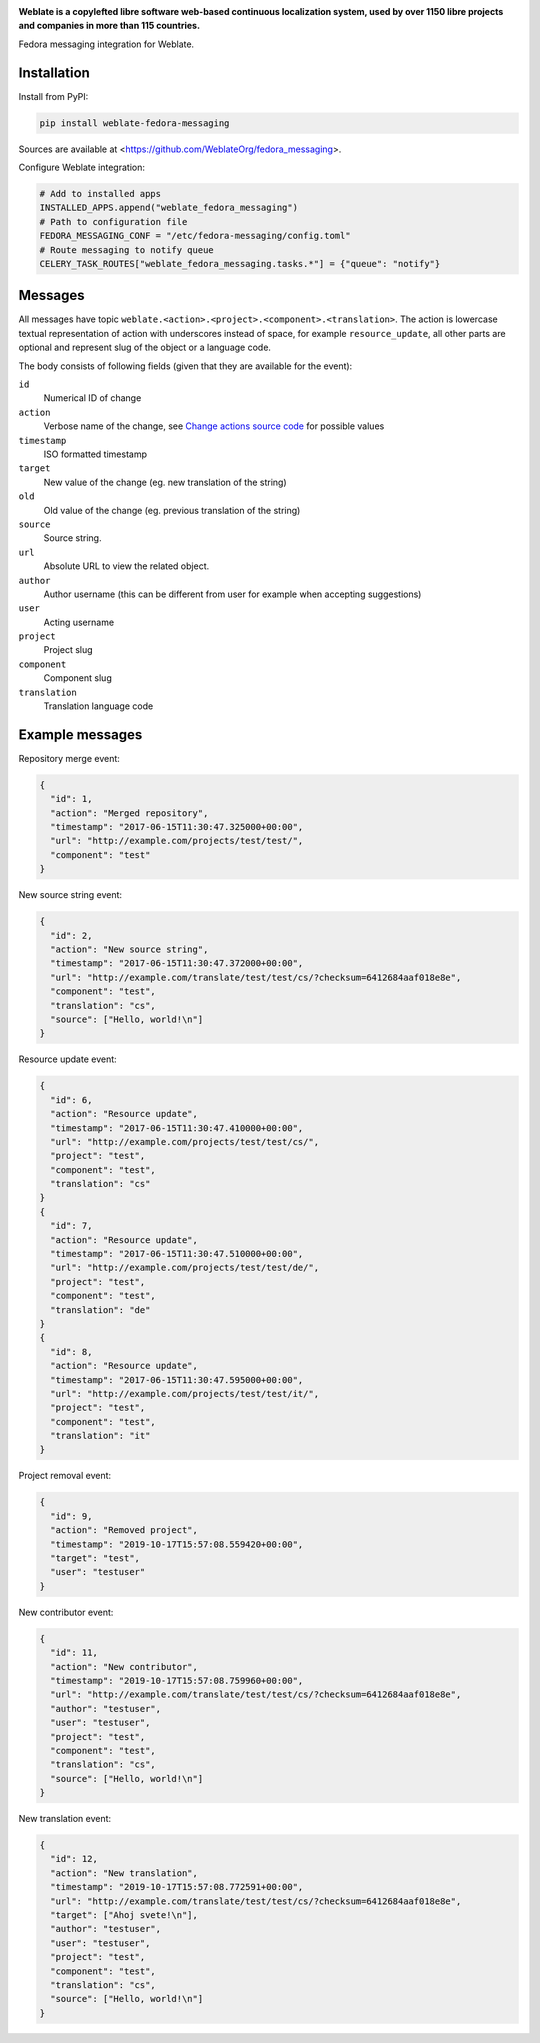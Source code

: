 .. image:: https://s.weblate.org/cdn/Logo-Darktext-borders.png
   :alt: Weblate
   :target: https://weblate.org/
   :height: 80px

**Weblate is a copylefted libre software web-based continuous localization system,
used by over 1150 libre projects and companies in more than 115 countries.**


Fedora messaging integration for Weblate.

.. image:: https://img.shields.io/badge/website-weblate.org-blue.svg
    :alt: Website
    :target: https://weblate.org/

.. image:: https://hosted.weblate.org/widgets/weblate/-/svg-badge.svg
    :alt: Translation status
    :target: https://hosted.weblate.org/engage/weblate/?utm_source=widget

.. image:: https://bestpractices.coreinfrastructure.org/projects/552/badge
    :alt: CII Best Practices
    :target: https://bestpractices.coreinfrastructure.org/projects/552

.. image:: https://img.shields.io/pypi/v/weblate-fedora-messaging.svg
    :target: https://pypi.org/project/weblate-fedora-messaging/
    :alt: PyPI package

.. image:: https://readthedocs.org/projects/weblate/badge/
    :alt: Documentation
    :target: https://docs.weblate.org/

Installation
------------

Install from PyPI:

.. code-block:: sh

    pip install weblate-fedora-messaging

Sources are available at <https://github.com/WeblateOrg/fedora_messaging>.

Configure Weblate integration:

.. code-block:: python

   # Add to installed apps
   INSTALLED_APPS.append("weblate_fedora_messaging")
   # Path to configuration file
   FEDORA_MESSAGING_CONF = "/etc/fedora-messaging/config.toml"
   # Route messaging to notify queue
   CELERY_TASK_ROUTES["weblate_fedora_messaging.tasks.*"] = {"queue": "notify"}


Messages
--------

All messages have topic
``weblate.<action>.<project>.<component>.<translation>``. The action is
lowercase textual representation of action with underscores instead of space,
for example ``resource_update``, all other parts are optional and represent
slug of the object or a language code.

The body consists of following fields (given that they are available for the event):

``id``
   Numerical ID of change
``action``
   Verbose name of the change, see `Change actions source code`_ for possible values
``timestamp``
   ISO formatted timestamp
``target``
   New value of the change (eg. new translation of the string)
``old``
   Old value of the change (eg. previous translation of the string)
``source``
   Source string.
``url``
   Absolute URL to view the related object.
``author``
   Author username (this can be different from user for example when accepting suggestions)
``user``
   Acting username
``project``
   Project slug
``component``
   Component slug
``translation``
   Translation language code


.. _Change actions source code: https://github.com/WeblateOrg/weblate/blob/master/weblate/trans/models/change.py#L218


Example messages
----------------

Repository merge event:

.. code-block:: json

    {
      "id": 1,
      "action": "Merged repository",
      "timestamp": "2017-06-15T11:30:47.325000+00:00",
      "url": "http://example.com/projects/test/test/",
      "component": "test"
    }

New source string event:

.. code-block:: json

    {
      "id": 2,
      "action": "New source string",
      "timestamp": "2017-06-15T11:30:47.372000+00:00",
      "url": "http://example.com/translate/test/test/cs/?checksum=6412684aaf018e8e",
      "component": "test",
      "translation": "cs",
      "source": ["Hello, world!\n"]
    }

Resource update event:

.. code-block:: json

    {
      "id": 6,
      "action": "Resource update",
      "timestamp": "2017-06-15T11:30:47.410000+00:00",
      "url": "http://example.com/projects/test/test/cs/",
      "project": "test",
      "component": "test",
      "translation": "cs"
    }
    {
      "id": 7,
      "action": "Resource update",
      "timestamp": "2017-06-15T11:30:47.510000+00:00",
      "url": "http://example.com/projects/test/test/de/",
      "project": "test",
      "component": "test",
      "translation": "de"
    }
    {
      "id": 8,
      "action": "Resource update",
      "timestamp": "2017-06-15T11:30:47.595000+00:00",
      "url": "http://example.com/projects/test/test/it/",
      "project": "test",
      "component": "test",
      "translation": "it"
    }

Project removal event:

.. code-block:: json

    {
      "id": 9,
      "action": "Removed project",
      "timestamp": "2019-10-17T15:57:08.559420+00:00",
      "target": "test",
      "user": "testuser"
    }

New contributor event:

.. code-block:: json

    {
      "id": 11,
      "action": "New contributor",
      "timestamp": "2019-10-17T15:57:08.759960+00:00",
      "url": "http://example.com/translate/test/test/cs/?checksum=6412684aaf018e8e",
      "author": "testuser",
      "user": "testuser",
      "project": "test",
      "component": "test",
      "translation": "cs",
      "source": ["Hello, world!\n"]
    }

New translation event:

.. code-block:: json

    {
      "id": 12,
      "action": "New translation",
      "timestamp": "2019-10-17T15:57:08.772591+00:00",
      "url": "http://example.com/translate/test/test/cs/?checksum=6412684aaf018e8e",
      "target": ["Ahoj svete!\n"],
      "author": "testuser",
      "user": "testuser",
      "project": "test",
      "component": "test",
      "translation": "cs",
      "source": ["Hello, world!\n"]
    }
